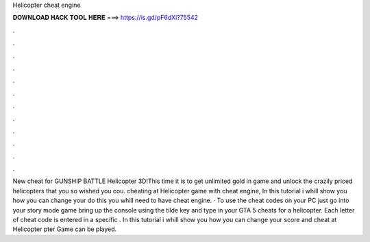 Helicopter cheat engine

𝐃𝐎𝐖𝐍𝐋𝐎𝐀𝐃 𝐇𝐀𝐂𝐊 𝐓𝐎𝐎𝐋 𝐇𝐄𝐑𝐄 ===> https://is.gd/pF6dXi?75542

.

.

.

.

.

.

.

.

.

.

.

.

New cheat for GUNSHIP BATTLE Helicopter 3D!This time it is to get unlimited gold in game and unlock the crazily priced helicopters that you so wished you cou. cheating at Helicopter game with cheat engine, In this tutorial i whill show you how you can change your  do this you whill need to have cheat engine. · To use the cheat codes on your PC just go into your story mode game bring up the console using the tilde key and type in your GTA 5 cheats for a helicopter. Each letter of cheat code is entered in a specific .  In this tutorial i whill show you how you can change your score and cheat at Helicopter pter Game can be played.